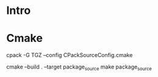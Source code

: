 * Intro




* Cmake


cpack -G TGZ --config CPackSourceConfig.cmake

cmake --build . --target package_source
make package_source
